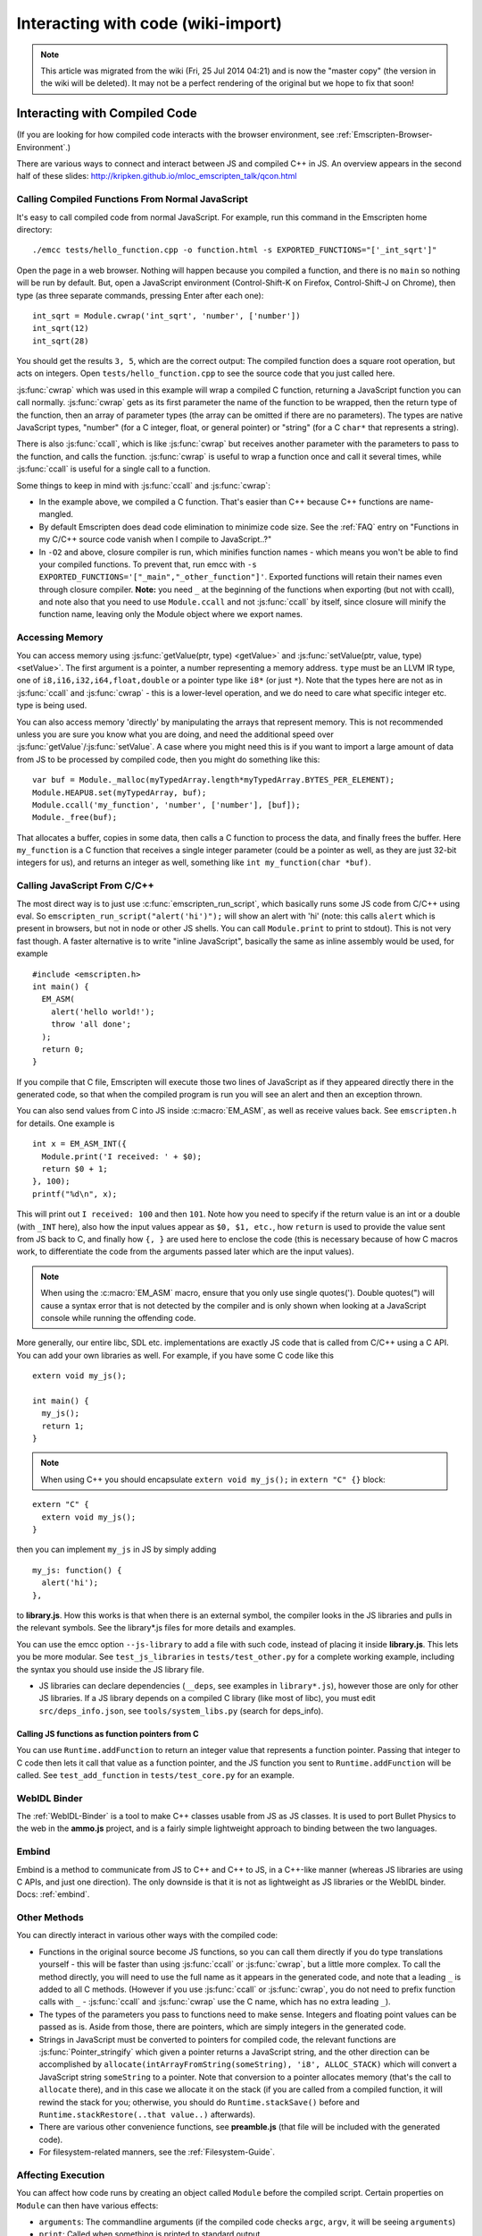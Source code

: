 .. _Interacting-with-code:

===================================
Interacting with code (wiki-import)
===================================

.. note:: This article was migrated from the wiki (Fri, 25 Jul 2014 04:21) and is now the "master copy" (the version in the wiki will be deleted). It may not be a perfect rendering of the original but we hope to fix that soon!

Interacting with Compiled Code
==============================

(If you are looking for how compiled code interacts with the browser environment, see :ref:`Emscripten-Browser-Environment`.)

There are various ways to connect and interact between JS and compiled C++ in JS. An overview appears in the second half of these slides:
http://kripken.github.io/mloc\_emscripten\_talk/qcon.html

Calling Compiled Functions From Normal JavaScript
-------------------------------------------------

It's easy to call compiled code from normal JavaScript. For example, run this command in the Emscripten home directory:

::

    ./emcc tests/hello_function.cpp -o function.html -s EXPORTED_FUNCTIONS="['_int_sqrt']"

Open the page in a web browser. Nothing will happen because you compiled a function, and there is no ``main`` so nothing will be run by default. But, open a JavaScript environment (Control-Shift-K on Firefox, Control-Shift-J on Chrome), then type (as three separate commands, pressing Enter after each one):

::

    int_sqrt = Module.cwrap('int_sqrt', 'number', ['number'])
    int_sqrt(12)
    int_sqrt(28)

You should get the results ``3, 5``, which are the correct output: The compiled function does a square root operation, but acts on integers. Open ``tests/hello_function.cpp`` to see the source code that you just called here.

:js:func:`cwrap` which was used in this example will wrap a compiled C function, returning a JavaScript function you can call normally. :js:func:`cwrap` gets as its first parameter the name of the function to be wrapped, then the return type of the function, then an array of parameter types (the array can be omitted if there are no parameters). The types are native JavaScript types, "number" (for a C integer, float, or general pointer) or "string" (for a C ``char*`` that represents a string).

There is also :js:func:`ccall`, which is like :js:func:`cwrap` but receives another parameter with the parameters to pass to the function, and calls the function. :js:func:`cwrap` is useful to wrap a function once and call it several times, while :js:func:`ccall` is useful for a single call to a function.

Some things to keep in mind with :js:func:`ccall` and :js:func:`cwrap`:

-  In the example above, we compiled a C function. That's easier than C++ because C++ functions are name-mangled.
-  By default Emscripten does dead code elimination to minimize code size. See the :ref:`FAQ` entry on "Functions in my C/C++ source code vanish when I compile to JavaScript..?"
-  In ``-O2`` and above, closure compiler is run, which minifies function names - which means you won't be able to find your compiled
   functions. To prevent that, run emcc with ``-s EXPORTED_FUNCTIONS='["_main","_other_function"]'``. Exported functions will retain their names even through closure compiler.
   **Note:** you need ``_`` at the beginning of the functions when exporting (but not with ccall), and note also that you need to use ``Module.ccall`` and not :js:func:`ccall` by itself, since closure will minify the function name, leaving only the Module object where we export names.

Accessing Memory
----------------

You can access memory using :js:func:`getValue(ptr, type) <getValue>` and :js:func:`setValue(ptr, value, type) <setValue>`. The first argument is a pointer, a number representing a memory address. ``type`` must be an LLVM IR type, one of ``i8,i16,i32,i64,float,double`` or a pointer type like ``i8*`` (or just ``*``). Note that the types here are not as in :js:func:`ccall` and :js:func:`cwrap` - this is a lower-level operation, and we do need to care what specific integer etc. type is being used.

You can also access memory 'directly' by manipulating the arrays that represent memory. This is not recommended unless you are sure you know what you are doing, and need the additional speed over :js:func:`getValue`/:js:func:`setValue`. A case where you might need this is if you want to import a large amount of data from JS to be processed by compiled code, then you might do something like this:

::

    var buf = Module._malloc(myTypedArray.length*myTypedArray.BYTES_PER_ELEMENT);
    Module.HEAPU8.set(myTypedArray, buf);
    Module.ccall('my_function', 'number', ['number'], [buf]);
    Module._free(buf);

That allocates a buffer, copies in some data, then calls a C function to process the data, and finally frees the buffer. Here ``my_function`` is a C function that receives a single integer parameter (could be a pointer as well, as they are just 32-bit integers for us), and returns an integer as well, something like ``int my_function(char *buf)``.

Calling JavaScript From C/C++
-----------------------------

The most direct way is to just use :c:func:`emscripten_run_script`, which basically runs some JS code from C/C++ using eval. So ``emscripten_run_script("alert('hi')");`` will show an alert with 'hi' (note: this calls ``alert`` which is present in browsers, but not in node or other JS shells. You can call ``Module.print`` to print to stdout). This is not very fast though. A faster alternative is to write "inline JavaScript", basically the same as inline assembly would be used, for example

::

    #include <emscripten.h>
    int main() {
      EM_ASM(
        alert('hello world!');
        throw 'all done';
      );
      return 0;
    }

If you compile that C file, Emscripten will execute those two lines of JavaScript as if they appeared directly there in the generated code, so that when the compiled program is run you will see an alert and then an exception thrown.

You can also send values from C into JS inside :c:macro:`EM_ASM`, as well as receive values back. See ``emscripten.h`` for details. One example is

::

      int x = EM_ASM_INT({
        Module.print('I received: ' + $0);
        return $0 + 1;
      }, 100);
      printf("%d\n", x);

This will print out ``I received: 100`` and then ``101``. Note how you need to specify if the return value is an int or a double (with ``_INT`` here), also how the input values appear as ``$0, $1, etc.``, how ``return`` is used to provide the value sent from JS back to C, and finally how ``{, }`` are used here to enclose the code (this is necessary because of how C macros work, to differentiate the code from the arguments passed later which are the input values).

.. note:: When using the :c:macro:`EM_ASM` macro, ensure that you only use single quotes('). Double quotes(") will cause a syntax error that is not detected by the compiler and is only shown when looking at a JavaScript console while running the offending code.

More generally, our entire libc, SDL etc. implementations are exactly JS code that is called from C/C++ using a C API. You can add your own libraries as well. For example, if you have some C code like this

::

    extern void my_js();

    int main() {
      my_js();
      return 1;
    }

.. note:: When using C++ you should encapsulate ``extern void my_js();`` in ``extern "C" {}`` block:

::

    extern "C" {
      extern void my_js();
    }

then you can implement ``my_js`` in JS by simply adding

::

       my_js: function() {
         alert('hi');
       },

to **library.js**. How this works is that when there is an external symbol, the compiler looks in the JS libraries and pulls in the relevant symbols. See the library\*.js files for more details and examples.

You can use the emcc option ``--js-library`` to add a file with such code, instead of placing it inside **library.js**. This lets you be more modular. See ``test_js_libraries`` in ``tests/test_other.py`` for a complete working example, including the syntax you should use inside the JS library file.

-  JS libraries can declare dependencies (``__deps``, see examples in ``library*.js``), however those are only for other JS libraries. If a JS library depends on a compiled C library (like most of libc), you must edit ``src/deps_info.json``, see ``tools/system_libs.py`` (search for deps\_info).

Calling JS functions as function pointers from C
~~~~~~~~~~~~~~~~~~~~~~~~~~~~~~~~~~~~~~~~~~~~~~~~

You can use ``Runtime.addFunction`` to return an integer value that represents a function pointer. Passing that integer to C code then lets it call that value as a function pointer, and the JS function you sent to ``Runtime.addFunction`` will be called. See ``test_add_function`` in ``tests/test_core.py`` for an example.

WebIDL Binder
-------------

The :ref:`WebIDL-Binder` is a tool to make C++ classes usable from JS as JS classes. It is used to port Bullet Physics to the web in the **ammo.js** project, and is a fairly simple lightweight approach to binding between the two languages.

Embind
------

Embind is a method to communicate from JS to C++ and C++ to JS, in a C++-like manner (whereas JS libraries are using C APIs, and just one direction). The only downside is that it is not as lightweight as JS libraries or the WebIDL binder. Docs: :ref:`embind`.

Other Methods
-------------

You can directly interact in various other ways with the compiled code:

-  Functions in the original source become JS functions, so you can call them directly if you do type translations yourself - this will be faster than using :js:func:`ccall` or :js:func:`cwrap`, but a little more complex. To call the method directly, you will need to use the full name as it appears in the generated code, and note that a leading ``_`` is added to all C methods. (However if you use :js:func:`ccall` or :js:func:`cwrap`, you do not need to prefix function calls with ``_`` - :js:func:`ccall` and :js:func:`cwrap` use the C name, which has no extra leading ``_``).
-  The types of the parameters you pass to functions need to make sense. Integers and floating point values can be passed as is. Aside from those, there are pointers, which are simply integers in the generated code.
-  Strings in JavaScript must be converted to pointers for compiled code, the relevant functions are :js:func:`Pointer_stringify` which given a pointer returns a JavaScript string, and the other direction can be accomplished by ``allocate(intArrayFromString(someString), 'i8', ALLOC_STACK)`` which will convert a JavaScript string ``someString`` to a pointer. Note that conversion to a pointer allocates memory (that's the call to ``allocate`` there), and in this case we allocate it on the stack (if you are called from a compiled function, it will rewind the stack for you; otherwise, you should do ``Runtime.stackSave()`` before and ``Runtime.stackRestore(..that value..)`` afterwards).
-  There are various other convenience functions, see **preamble.js** (that file will be included with the generated code).
-  For filesystem-related manners, see the :ref:`Filesystem-Guide`.

Affecting Execution
-------------------

You can affect how code runs by creating an object called ``Module`` before the compiled script. Certain properties on ``Module`` can then have various effects:

-  ``arguments``: The commandline arguments (if the compiled code checks ``argc``, ``argv``, it will be seeing ``arguments``)
-  ``print``: Called when something is printed to standard output.
-  ``preInit``: A function (or array of functions) to call before global initializers run, but after basic initialization of the JS runtime (so you can do ``FS.*`` stuff, but no C++ initializers were called yet).
-  ``preRun``: A function (or array of functions) to call right before calling ``run``, but after defining and setting up the environment, including global initializers. This is useful, for example, to set up directories and files using the FileSystem API (since that needs the FileSystem API to be defined, but also needs to be done before the program starts to run; if you need to affect global initializers, though, you should use preInit).
-  ``noInitialRun``: If set to true, ``main()`` will not be called. The program will still call global initializers, set up memory initialization, and so forth. You can then call ``main()`` yourself later.
-  ``noExitRuntime``: If set to true, the runtime is not shut down after ``run`` is called. Shutting down the runtime calls shutdown callbacks, for example ``atexit`` calls. If you want to be able to continue to use the code after ``run`` finishes, it is safer to set this.

For example,

::

    var Module = {
      'print': function(text) { alert(text) }
    };

This will cause all printouts from the program to be calls to ``alert``.

**Important**: If you run closure compiler on your code (which is done by default in ``-O2`` and above), you will need quotation marks around the properties of ``Module`` as in the example above (and you need to run closure on the compiled code together with the declaration of ``Module``).

Setting Module
~~~~~~~~~~~~~~

When generating just JavaScript, no Module object is created. So you can use emcc's ``--pre-js`` to add some JS code that defines the Module object with the stuff you need.

When generating HTML, a Module object is created for you and filled with some defaults for printing, etc. (compile a little hello world example to see, or view ``src/shell.html``). The simplest thing is to use ``--pre-js`` to add some JS code that adds properties to that existing Module object.

Environment variables
~~~~~~~~~~~~~~~~~~~~~

Sometimes, the code you are compiling will want to access environment variables (for instance, in C, by calling the ``getenv()`` function). Just as with the filesystem, emscripten generated JavaScript cannot access the computer's environment variables so a virtualised environment is provided. The JavaScript object ``ENV`` contains these virtualised environment variables, and by modifying it you can pass variables to your compiled code. Care must be taken to ensure that the ``ENV`` variable has been initialised by Emscripten before it is modified - using ``Module.preRun`` is a convenient way to do this. For example to set an environment variable ``MY_FILE_ROOT`` to be ``"/usr/lib/test/"`` you could add

.. code:: javascript

    Module.preRun.push(function() {ENV.MY_FILE_ROOT = "/usr/lib/test"})

to your setup code, as described above.
